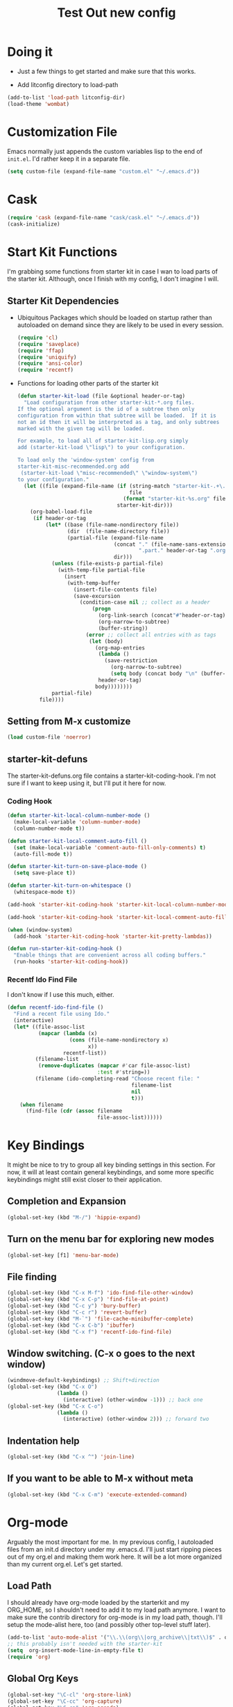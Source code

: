 #+TITLE: Test Out new config
#+OPTIONS: toc:2 num:nil ^:nil

* Doing it
- Just a few things to get started and make sure that this works.

- Add litconfig directory to load-path
#+BEGIN_SRC emacs-lisp
(add-to-list 'load-path litconfig-dir)
(load-theme 'wombat)
#+END_SRC

* Customization File
Emacs normally just appends the custom variables lisp to the end of
=init.el=. I'd rather keep it in a separate file.
#+BEGIN_SRC emacs-lisp
(setq custom-file (expand-file-name "custom.el" "~/.emacs.d"))
#+END_SRC

* Cask
#+BEGIN_SRC emacs-lisp
(require 'cask (expand-file-name "cask/cask.el" "~/.emacs.d"))
(cask-initialize)
#+END_SRC

* Start Kit Functions
I'm grabbing some functions from starter kit in case I wan to load
parts of the starter kit. Although, once I finish with my config, I
don't imagine I will.

** Starter Kit Dependencies
- Ubiquitous Packages which should be loaded on startup rather than
  autoloaded on demand since they are likely to be used in every
  session.
  #+name: starter-kit-load-on-startup
  #+begin_src emacs-lisp
    (require 'cl)
    (require 'saveplace)
    (require 'ffap)
    (require 'uniquify)
    (require 'ansi-color)
    (require 'recentf)
  #+end_src

- Functions for loading other parts of the starter kit
  #+name: starter-kit-load
  #+begin_src emacs-lisp
    (defun starter-kit-load (file &optional header-or-tag)
      "Load configuration from other starter-kit-*.org files.
    If the optional argument is the id of a subtree then only
    configuration from within that subtree will be loaded.  If it is
    not an id then it will be interpreted as a tag, and only subtrees
    marked with the given tag will be loaded.

    For example, to load all of starter-kit-lisp.org simply
    add (starter-kit-load \"lisp\") to your configuration.

    To load only the 'window-system' config from
    starter-kit-misc-recommended.org add
     (starter-kit-load \"misc-recommended\" \"window-system\")
    to your configuration."
      (let ((file (expand-file-name (if (string-match "starter-kit-.+\.org" file)
                                        file
                                      (format "starter-kit-%s.org" file))
                                    starter-kit-dir)))
        (org-babel-load-file
         (if header-or-tag
             (let* ((base (file-name-nondirectory file))
                    (dir  (file-name-directory file))
                    (partial-file (expand-file-name
                                   (concat "." (file-name-sans-extension base)
                                           ".part." header-or-tag ".org")
                                   dir)))
               (unless (file-exists-p partial-file)
                 (with-temp-file partial-file
                   (insert
                    (with-temp-buffer
                      (insert-file-contents file)
                      (save-excursion
                        (condition-case nil ;; collect as a header
                            (progn
                              (org-link-search (concat"#"header-or-tag))
                              (org-narrow-to-subtree)
                              (buffer-string))
                          (error ;; collect all entries with as tags
                           (let (body)
                             (org-map-entries
                              (lambda ()
                                (save-restriction
                                  (org-narrow-to-subtree)
                                  (setq body (concat body "\n" (buffer-string)))))
                              header-or-tag)
                             body))))))))
               partial-file)
           file))))
  #+end_src
** Setting from M-x customize
#+begin_src emacs-lisp
  (load custom-file 'noerror)
#+end_src

** starter-kit-defuns
The starter-kit-defuns.org file contains a
starter-kit-coding-hook. I'm not sure if I want to keep using it, but
I'll put it here for now.

*** Coding Hook
#+name: starter-kit-hook-functions
#+begin_src emacs-lisp
  (defun starter-kit-local-column-number-mode ()
    (make-local-variable 'column-number-mode)
    (column-number-mode t))

  (defun starter-kit-local-comment-auto-fill ()
    (set (make-local-variable 'comment-auto-fill-only-comments) t)
    (auto-fill-mode t))

  (defun starter-kit-turn-on-save-place-mode ()
    (setq save-place t))

  (defun starter-kit-turn-on-whitespace ()
    (whitespace-mode t))
#+end_src

#+name: starter-kit-add-local-column-number-mode
#+begin_src emacs-lisp
  (add-hook 'starter-kit-coding-hook 'starter-kit-local-column-number-mode)
#+end_src

#+name: start-kit-add-local-comment-auto-fill
#+begin_src emacs-lisp
  (add-hook 'starter-kit-coding-hook 'starter-kit-local-comment-auto-fill)
#+end_src

#+name: starter-kit-add-pretty-lambdas
#+begin_src emacs-lisp
    (when (window-system)
      (add-hook 'starter-kit-coding-hook 'starter-kit-pretty-lambdas))
#+end_src

#+name: starter-kit-run-starter-kit-coding-hook
#+begin_src emacs-lisp
  (defun run-starter-kit-coding-hook ()
    "Enable things that are convenient across all coding buffers."
    (run-hooks 'starter-kit-coding-hook))
#+end_src

*** Recentf Ido Find File
  I don't know if I use this much, either.

#+srcname: starter-kit-recentf-ido-find-file
#+begin_src emacs-lisp 
  (defun recentf-ido-find-file ()
    "Find a recent file using Ido."
    (interactive)
    (let* ((file-assoc-list
            (mapcar (lambda (x)
                      (cons (file-name-nondirectory x)
                            x))
                    recentf-list))
           (filename-list
            (remove-duplicates (mapcar #'car file-assoc-list)
                               :test #'string=))
           (filename (ido-completing-read "Choose recent file: "
                                          filename-list
                                          nil
                                          t)))
      (when filename
        (find-file (cdr (assoc filename
                               file-assoc-list))))))
#+end_src 

* Key Bindings
It might be nice to try to group all key binding settings in this
section. For now, it will at least contain general keybindings, and
some more specific keybindings might still exist closer to their
application.

** Completion and Expansion
#+begin_src emacs-lisp 
(global-set-key (kbd "M-/") 'hippie-expand)
#+end_src

** Turn on the menu bar for exploring new modes
#+begin_src emacs-lisp 
(global-set-key [f1] 'menu-bar-mode)
#+end_src

** File finding
#+begin_src emacs-lisp 
  (global-set-key (kbd "C-x M-f") 'ido-find-file-other-window)
  (global-set-key (kbd "C-x C-p") 'find-file-at-point)
  (global-set-key (kbd "C-c y") 'bury-buffer)
  (global-set-key (kbd "C-c r") 'revert-buffer)
  (global-set-key (kbd "M-`") 'file-cache-minibuffer-complete)
  (global-set-key (kbd "C-x C-b") 'ibuffer)
  (global-set-key (kbd "C-x f") 'recentf-ido-find-file)
#+end_src

** Window switching. (C-x o goes to the next window)
#+begin_src emacs-lisp 
(windmove-default-keybindings) ;; Shift+direction
(global-set-key (kbd "C-x O")
                (lambda ()
                  (interactive) (other-window -1))) ;; back one
(global-set-key (kbd "C-x C-o")
                (lambda ()
                  (interactive) (other-window 2))) ;; forward two
#+end_src

** Indentation help
#+begin_src emacs-lisp 
(global-set-key (kbd "C-x ^") 'join-line)
#+end_src

** If you want to be able to M-x without meta
#+begin_src emacs-lisp 
(global-set-key (kbd "C-x C-m") 'execute-extended-command)
#+end_src

* Org-mode
Arguably the most important for me. In my previous config, I
autoloaded files from an init.d directory under my .emacs.d. I'll just
start ripping pieces out of my org.el and making them work here. It
will be a lot more organized than my current org.el.  Let's get
started.

** Load Path
I should already have org-mode loaded by the starterkit and my
ORG_HOME, so I shouldn't need to add it to my load path anymore. I
want to make sure the contrib directory for org-mode is in my load
path, though. I'll setup the mode-alist here, too (and possibly other
top-level stuff later).

#+BEGIN_SRC emacs-lisp
(add-to-list 'auto-mode-alist '("\\.\\(org\\|org_archive\\|txt\\)$" . org-mode))
;; this probably isn't needed with the starter-kit
(setq  org-insert-mode-line-in-empty-file t)
(require 'org)
#+END_SRC

** Global Org Keys
#+BEGIN_SRC emacs-lisp
(global-set-key "\C-cl" 'org-store-link)
(global-set-key "\C-cc" 'org-capture)
(global-set-key "\C-ca" 'org-agenda)
(global-set-key "\C-cb" 'org-iswitchb)
#+END_SRC

** Local Org Keys
I'm leaving this commented for now because I haven't pulled in
org-pomodoro yet.
Now, I'm adding it back in.
#+BEGIN_SRC emacs-lisp
(require 'org-pomodoro)
(local-set-key "\C-co" 'org-pomodoro)
#+END_SRC

** Org Directories and Special Files
I use =~/org= as my base. I also have an =~/org/personal= directory
that is encrypted, but it gets dynamically loaded in special agenda
views which you can see later on.
#+BEGIN_SRC emacs-lisp
  (setq org-directory "~/org")
  (setq org-default-notes-file (concat org-directory "/notes.org"))
  (setq org-default-ideas-file (concat org-directory "/ideas.org"))
  (setq org-agenda-files '("~/org" "~/org/work/mtp.org"))
  (setq org-refile-targets '((nil :maxlevel . 2)
                             (org-agenda-files :maxlevel . 1)))
#+END_SRC

** Other Org Settings Variables
I won't explain each setting variable right now, but I'll try to group
them all here.
#+BEGIN_SRC emacs-lisp
    (setq org-log-done 'time)
    (setq org-refile-use-outline-path 'file)
    (setq org-refile-allow-creating-parent-nodes 'confirm)
    (setq org-enforce-todo-dependencies t)
    (setq org-enforce-todo-checkbox-dependencies t)
  (setq org-agenda-dim-blocked-tasks t)

  ; Targets complete directly with IDO
  (setq org-outline-path-complete-in-steps nil)

  ; Use IDO for both buffer and file completion and ido-everywhere to t
  (setq org-completion-use-ido t)
  (setq ido-everywhere t)
  (setq ido-max-directory-size 100000)
  (ido-mode (quote both))

  ; Use the current window when visiting files and buffers with ido
  (setq ido-default-file-method 'selected-window)
  (setq ido-default-buffer-method 'selected-window)

  ;; remember clocking between sessions
  (setq org-clock-persist 'history)
  (org-clock-persistence-insinuate)

  ;; logbook drawer and clocking
  (setq org-log-into-drawer t)
  (setq org-clock-into-drawer t)

  ;; archive setup
  (setq org-archive-mark-done nil)
  (setq org-archive-location "%s_archive::* Archived Tasks")

  ;; preserve indentation for babel (makefiles)
  (setq org-src-preserve-indentation t)
#+END_SRC

** Org Hooks
If you didn't know, emacs loves hooks (as most interactive and
programmable software should). You can add hooks for
different modes that enable other modes, set variables, or do anything
at all really. Here is where I setup some hooks for org-modes.

I like abbrev-mode. honestly, I haven't been using auto-fill mode
lately. I'll comment it out for now.

#+BEGIN_SRC emacs-lisp
  (add-hook 'org-mode-hook (lambda () (abbrev-mode t)))
  (add-hook 'org-mode-hook (lambda () (remove-hook 'before-save-hook 'whitespace-cleanup)))
  (add-hook 'org-mode-hook 'auto-fill-mode)
  (add-hook 'org-capture-mode-hook 'auto-fill-mode)
#+END_SRC

** Org Tasks
These can be overrided or appended per-file. But, these are my default
tasks types.
#+BEGIN_SRC emacs-lisp
  ; Setup Tasks
  (setq org-todo-keywords
        (quote (
        (type "NOTE(N)" "IDEA(i)" "|" "DISMISSED")
        (sequence "TODO(t)" "NEXT(n)" "|" "DONE(d)")
        (sequence "WAITING(w@/!)" "HOLD(h@/!)" "|" "CANCELLED(c@/!)" "PHONE")
        )))
  (setq org-todo-keyword-faces
        (quote (("TODO" :foreground "tomato" :weight bold)
                ("NEXT" :foreground "wheat" :weight bold)
                ("DONE" :foreground "spring green" :weight bold)
                ("WAITING" :foreground "orange" :weight bold)
                ("HOLD" :foreground "magenta" :weight bold)
                ("CANCELLED" :foreground "dim gray" :weight bold)
                ("PHONE" :foreground "orchid" :weight bold)
                ("NOTE" :foreground "dark turquoise" :weight bold)
                ("IDEA" :foreground "yellow1" :weight bold))))
#+END_SRC
** Capture Templates
These are for quickly capturing stuff from any buffer in emacs. These
are awesome. If you use org-mode, but have never used the capture-mode
stuff, try it out! Mine is fairly basic right now. Notes, Ideas,
Todos, and I added Work Journal and Journal entries because I use
separate journal.org files for writing longer journal-like entries.
#+BEGIN_SRC emacs-lisp
;; capture templates
(setq org-capture-templates
      '(("t" "Todo" entry (file org-default-notes-file)
        "* TODO %?\n%U\n%a\n" :clock-in t :clock-resume t)
        ("n" "Note" entry (file org-default-notes-file)
         "* NOTE %? %^G\n%U\n  %i\n  %a\n")
        ("i" "Idea" entry (file org-default-ideas-file)
         "* IDEA %?\n%U\n%a\n" :clock-in t :clock-resume t)
        ("J" "Work Journal" entry
         (file+datetree (concat org-directory "/journal.org"))
         "* %?\nEntered on %U\n  %i\n  %a")
        ("j" "Personal Journal" entry
         (file+datetree (concat org-directory "/personal/journal.org"))
         "* %?\nEntered on %U\n  %i\n  %a")
        ("x" "X selection" entry (file org-default-notes-file)
         "* %? \n%U\n  %i\n  %x\n")))
#+END_SRC

** Agendas
I like most of the default agenda commands, but since I want to keep
separate agendas for work and personal stuff, I just use hooks to bind
resetting the =org-agenda-files= variable before building my
agendas. Yes, I love you org-mode, I love you lisp, and I love you
emacs.

Define Agenda Files. By default, I use all files ending in =.org= and
=.org.gpg=. The default place for my agenda files is the same as my
org-directory. So any files that match this regexp in there will be
considered for the agenda views.

#+BEGIN_SRC emacs-lisp
(setq org-agenda-file-regexp "\\`[^.].*\\.org\\(\\.gpg\\)?\\'")
#+END_SRC

#+BEGIN_SRC emacs-lisp
(setq org-agenda-custom-commands
      '(("P" "Personal agenda"
         agenda "Personal" ((org-agenda-files '("~/org/personal"))
                            ))
        ("A" "Agenda for everything"
          agenda "Everything"
          ((org-agenda-files '("~/org" "~/org/personal"))
           ))))
#+END_SRC

** Babel
Here are a few config items for Babel, code blocks and literate
programming. I'm sure this section will get bigger as I'm getting
really into LP lately. It's one reason why I'm getting down with this
emacs24-starter-kit joint.
#+BEGIN_SRC emacs-lisp
;; stuff for code blocks
(setq org-src-fontify-natively t)
(setq org-src-tab-acts-natively t)
(setq org-src-preserve-indentation t)

;; load languages with babel
(org-babel-do-load-languages
 (quote org-babel-load-languages)
 (quote ((emacs-lisp . t)
                                    (R . t)
                                    (python . t)
                                    (sh . t)
                                    (dot . t)
                                    (ditaa . t)
                                    (ruby . t)
                                    (gnuplot . t)
                                    (clojure . t)
                                    (ledger . t)
                                    (org . t)
                                    (plantuml . t)
                                    (latex . t)
                                    ;; Was getting an ob-makefile not found.
                                    ;; (makefile . t)
                                    )))
;; Do not prompt to confirm evaluation
(setq org-confirm-babel-evaluate nil)

;; Use fundamental mode when editing plantuml blocks
(add-to-list 'org-src-lang-modes (quote ("plantuml" . fundamental)))

#+END_SRC

** Skeletons and Abbrevs
#+BEGIN_SRC emacs-lisp
(define-skeleton jwatt/org-src-name-block
  "Insert #+name"
  "name: "
  > "#+name: " str
  ?\n "#+begin_src "
  ("headers:" str " ")
  & -1
  ?\n _ ?\n
  "#+end_src"
  )


(define-abbrev org-mode-abbrev-table "<sn" "" 'jwatt/org-src-name-block)
#+END_SRC
** Custom Org Functions
*** Org Archiving
I stole this from (TODO: insert ref). He has a great setup, and his
literate org guide is an excellent way to get started with org-mode.
#+BEGIN_SRC emacs-lisp
(defun bh/skip-non-archivable-tasks ()
  "Skip trees that are not available for archiving"
  (save-restriction
    (widen)
    ;; Consider only tasks with done todo headings as archivable candidates
    (let ((next-headline (save-excursion (or (outline-next-heading) (point-max))))
          (subtree-end (save-excursion (org-end-of-subtree t))))
      (if (member (org-get-todo-state) org-todo-keywords-1)
          (if (member (org-get-todo-state) org-done-keywords)
              (let* ((daynr (string-to-int (format-time-string "%d" (current-time))))
                     (a-month-ago (* 60 60 24 (+ daynr 1)))
                     (last-month (format-time-string "%Y-%m-" (time-subtract (current-time) (seconds-to-time a-month-ago))))
                     (this-month (format-time-string "%Y-%m-" (current-time)))
                     (subtree-is-current (save-excursion
                                           (forward-line 1)
                                           (and (< (point) subtree-end)
                                                (re-search-forward (concat last-month "\\|" this-month) subtree-end t)))))
                (if subtree-is-current
                    subtree-end ; Has a date in this month or last month, skip it
                  nil))  ; available to archive
            (or subtree-end (point-max)))
        next-headline))))
#+END_SRC

* Defaults
Some better defaults. I'm not sure if starter-kit loads these or not yet.
#+BEGIN_SRC emacs-lisp
  (progn
    (ido-mode t)
    (setq ido-enable-flex-matching t)

    (menu-bar-mode -1)
    (when (fboundp 'tool-bar-mode)
      (tool-bar-mode -1))
    (when (fboundp 'scroll-bar-mode)
      (scroll-bar-mode -1))

    (require 'uniquify)
    (setq uniquify-buffer-name-style 'forward)

    (require 'saveplace)
    (setq-default save-place t)

    (global-set-key (kbd "M-/") 'hippie-expand)
    (global-set-key (kbd "C-x C-b") 'ibuffer)

    (global-set-key (kbd "C-s") 'isearch-forward-regexp)
    (global-set-key (kbd "C-r") 'isearch-backward-regexp)
    (global-set-key (kbd "C-M-s") 'isearch-forward)
    (global-set-key (kbd "C-M-r") 'isearch-backward)

    (setq tramp-copy-size-limit 1000000)

    ;; TODO: should probably move this to a different section.
    (setq smex-save-file (concat user-emacs-directory ".smex-items"))
    (smex-initialize)
    (global-set-key (kbd "M-x") 'smex)
    (global-set-key (kbd "M-X") 'smex-major-mode-commands)
    ;; This is your old M-x.
    (global-set-key (kbd "C-c C-c M-x") 'execute-extended-command)

    (show-paren-mode 1)
    (setq-default indent-tabs-mode nil)
    (setq x-select-enable-clipboard t
          x-select-enable-primary t
          save-interprogram-paste-before-kill t
          apropos-do-all t
          mouse-yank-at-point t
          save-place-file (concat user-emacs-directory "places")
          backup-directory-alist `(("." . ,(concat user-emacs-directory
                                                   "backups")))))
#+END_SRC

* Encryption
Make sure epa (EasyPG) is enabled for encryption.

More on encryption and encryption with org-mode here:
[[http://orgmode.org/worg/org-tutorials/encrypting-files.html][Org Mode Encryption]]

More on EasyPG in the manual:
[[http://www.gnu.org/software/emacs/manual/html_mono/epa.html#Quick-start][EasyPG Manual]]

#+BEGIN_SRC emacs-lisp
(require 'epa-file)
(epa-file-enable)
#+END_SRC

** Auto encrypt/decrypt files
With the EasyPG Agent, any file that ends in =.gpg= will be
encrypted. However, emacs modes are usually turned on based on the
filename. So, you will want to add a mode setting to the top of all of
your =*.org= files and any files for which you'd like to turn on
modes. Adding file-level settings is a good idea in the first place.

#+BEGIN_SRC org
# -*- mode:org; epa-file-encrypt-to: ("me@mydomain.com") -*-
#+END_SRC

Adding epa-file-encrypt-to to the file-level settings should help
ensure that epa doesn't keep asking for the key we want to use and the
pass phrase for the key.

I recommend setting up and using gpg-agent instead of storing
pass phrases in the cache: [[http://www.gnupg.org/documentation/manuals/gnupg/#Invoking-GPG_002dAGENT][GnuPG Manual]]

* Hooks
There are some dependencies here. You might need to add some packages
to Cask.
#+BEGIN_SRC emacs-lisp
(add-hook 'prog-mode-hook (defun pnh-add-watchwords ()
                            (font-lock-add-keywords
                             nil `(("\\<\\(FIX\\(ME\\)?\\|TODO\\)"
                                    1 font-lock-warning-face t)))))

(add-hook 'prog-mode-hook 'whitespace-mode)
(add-hook 'prog-mode-hook 'idle-highlight-mode)
(add-hook 'prog-mode-hook 'hl-line-mode)
(add-hook 'prog-mode-hook 'rainbow-delimiters-mode)

(add-hook 'emacs-lisp-mode-hook 'paredit-mode)
(add-hook 'emacs-lisp-mode-hook 'turn-on-eldoc-mode)
#+END_SRC

* UI
I like a blinky cursor. I like a bigger fringe. Let's make sure we get
maximum font-lock-decoration.
#+BEGIN_SRC emacs-lisp
(blink-cursor-mode)
(if (fboundp 'fringe-mode)
    (fringe-mode 10))

(global-font-lock-mode 1)
(setq font-lock-maximum-decoration t)
#+END_SRC

* Whitespace
#+BEGIN_SRC emacs-lisp
(setq whitespace-style '(face tabs spaces trailing lines space-before-tab newline indentation empty space-after-tab space-mark tab-mark newline-mark))
;; TODO: only turn this on for some programming modes. It keeps messing up makefiles.
;; (add-hook 'before-save-hook 'whitespace-cleanup)
(add-hook 'make-file-mode-hook '(lambda ()
                                 (setq indent-tabs-mode t)
                                  (setq org-src-preserve-indentation t)))
;; (add-hook 'before-save-hook 'delete-trailing-whitespace)

#+END_SRC


* IDO Setup
I've spread some ido setup around this file, and I should put it all
together at one point. Some of these are really important to me,
especially the vertical ido results.
#+BEGIN_SRC emacs-lisp
;; Display ido results vertically, rather than horizontally
(setq ido-decorations '("\n-> " "" "\n " "\n ..." "[" "]"
                        " [No match]" " [Matched]" " [Not readable]"
                        " [Too big]" " [Confirm]"))

(add-hook 'ido-minibuffer-setup-hook
          (defun ido-disable-line-truncation ()
            (set (make-local-variable 'truncate-lines) nil)))

(defun jf-ido-define-keys () ;; C-n/p is more intuitive in vertical layout
  (define-key ido-completion-map (kbd "C-n") 'ido-next-match)
  (define-key ido-completion-map (kbd "C-p") 'ido-prev-match))

(add-hook 'ido-setup-hook 'jf-ido-define-keys)
#+END_SRC

* Fancy keys
Let's get an undo tree, some ace-jump-mode and some key-chords going.
You might want to add these to your Cask:
#+BEGIN_SRC lisp
(depends-on "undo-tree")
(depends-on "ace-jump-mode")
(depends-on "key-chord")
#+END_SRC

#+BEGIN_SRC emacs-lisp
(require 'undo-tree)
(global-undo-tree-mode)

(require 'ace-jump-mode)
(define-key global-map (kbd "C-c SPC") 'ace-jump-mode)
(define-key global-map (kbd "C-x SPC") 'ace-jump-mode-pop-mark)

(require 'key-chord)
(key-chord-define-global "jj" 'ace-jump-word-mode)
;;(key-chord-define-global "jl" 'ace-jump-line-mode)
;;(key-chord-define-global "jk" 'ace-jump-char-mode)
;;(key-chord-define-global "kk" 'just-one-space)
;;(key-chord-define-global "KK" 'delete-horizontal-space)
(key-chord-define-global "JJ" 'prelude-switch-to-previous-buffer)
(key-chord-define-global "uu" 'undo-tree-visualize)
(key-chord-mode 1)
#+END_SRC


* Lisp
#+BEGIN_SRC emacs-lisp
(load (expand-file-name "~/quicklisp/slime-helper.el"))
;; Replace "sbcl" with the path to your implementation
(setq inferior-lisp-program "sbcl")
#+END_SRC

* Perl
#+BEGIN_SRC emacs-lisp
(add-to-list 'load-path "/home/wattenbarger/Emacs-PDE/lisp")
(load "pde-load")
#+END_SRC
